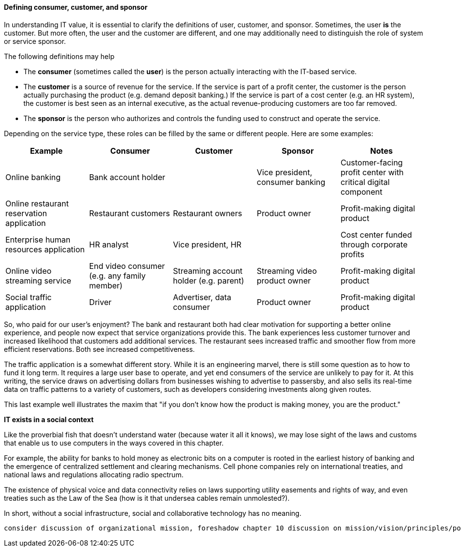 [[consumer-customer-sponsor]]
==== Defining consumer, customer, and sponsor

anchor:consumer-customer-sponsor[]

In understanding IT value, it is essential to clarify the definitions of user, customer, and sponsor. Sometimes, the user *is* the customer. But more often, the user and the customer are different, and one may additionally need to distinguish the role of system or service sponsor.

The following definitions may help

* The *consumer* (sometimes called the *user*) is the person actually interacting with the IT-based service.
* The *customer* is a source of revenue for the service. If the service is part of a profit center, the customer is the person actually purchasing the product (e.g. demand deposit banking.) If the service is part of a cost center (e.g. an HR system), the customer is best seen as an internal executive, as the actual revenue-producing customers are too far removed.
* The *sponsor* is the person who authorizes and controls the funding used to construct and operate the service.

Depending on the service type, these roles can be filled by the same or different people. Here are some examples:

[cols="5*", options="header"]
|====
|Example |Consumer |Customer |Sponsor |Notes
|Online banking 2+^|Bank account holder | Vice president, consumer banking | Customer-facing profit center with critical digital component
|Online restaurant reservation application |Restaurant customers |Restaurant owners |Product owner | Profit-making digital product
|Enterprise human resources application |HR analyst 2+^|Vice president, HR | Cost center funded through corporate profits
|Online video streaming service |End video consumer (e.g. any family member) |Streaming account holder (e.g. parent) |Streaming video product owner | Profit-making digital product
|Social traffic application | Driver | Advertiser, data consumer | Product owner |Profit-making digital product
|====

So, who paid for our user's enjoyment? The bank and restaurant both had clear motivation for supporting a better online experience, and people now expect that service organizations provide this. The bank experiences less customer turnover and increased likelihood that customers add additional services. The restaurant sees increased traffic and smoother flow from more efficient reservations. Both see increased competitiveness.

The traffic application is a somewhat different story. While it is an engineering marvel, there is still some question as to how to fund it long term. It requires a large user base to operate, and yet end consumers of the service are unlikely to pay for it. At this writing, the service draws on advertising dollars from businesses wishing to advertise to passersby, and also sells its real-time data on traffic patterns to a variety of customers, such as developers considering investments along given routes.

This last example well illustrates the maxim that "if you don't know how the product is making money, you are the product."

ifdef::collaborator-draft[]

_Collaboration notes_

_todo: let's put in basic impact mapping here_
 see https://en.wikipedia.org/wiki/Outside%E2%80%93in_software_development

_-ctb_

endif::collaborator-draft[]

****
*IT exists in a social context*

Like the proverbial fish that doesn't understand water (because water it all it knows), we may lose sight of the laws and customs that enable us to use computers in the ways covered in this chapter.

For example, the ability for banks to hold money as electronic bits on a computer is rooted in the earliest history of banking and the emergence of centralized settlement and clearing mechanisms. Cell phone companies rely on international treaties, and national laws and regulations allocating radio spectrum.

The existence of physical voice and data connectivity relies on laws supporting utility easements and rights of way, and even treaties such as the Law of the Sea (how is it that undersea cables remain unmolested?).

In short, without a social infrastructure, social and collaborative technology has no meaning.
****

 consider discussion of organizational mission, foreshadow chapter 10 discussion on mission/vision/principles/policies/procedures
